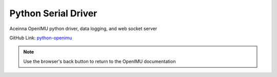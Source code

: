 Python Serial Driver
====================

.. contents:: Contents
    :local:
    
Aceinna OpenIMU python driver, data logging, and web socket server

GitHub Link: `python-openimu <https://github.com/Aceinna/python-openimu>`_

.. note:: Use the browser's back button to return to the OpenIMU documentation

